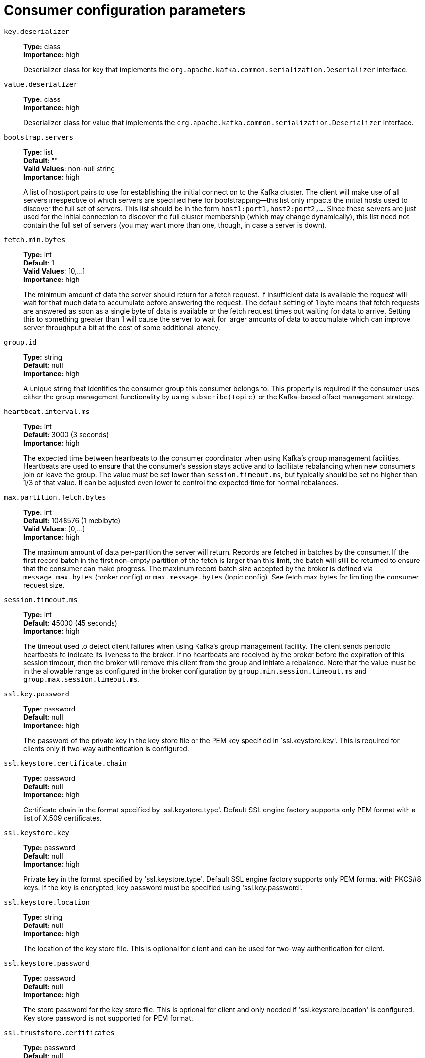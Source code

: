 // Module included in the following assemblies:
//
// assembly-overview.adoc
//
// THIS FILE IS AUTO-GENERATED. DO NOT EDIT BY HAND
// Run "make clean buildall" to regenerate.

[id='consumer-configuration-parameters-{context}']
= Consumer configuration parameters

`key.deserializer`::
*Type:* class +
*Importance:* high +
+
Deserializer class for key that implements the `org.apache.kafka.common.serialization.Deserializer` interface.

`value.deserializer`::
*Type:* class +
*Importance:* high +
+
Deserializer class for value that implements the `org.apache.kafka.common.serialization.Deserializer` interface.

`bootstrap.servers`::
*Type:* list +
*Default:* "" +
*Valid Values:* non-null string +
*Importance:* high +
+
A list of host/port pairs to use for establishing the initial connection to the Kafka cluster. The client will make use of all servers irrespective of which servers are specified here for bootstrapping&mdash;this list only impacts the initial hosts used to discover the full set of servers. This list should be in the form `host1:port1,host2:port2,...`. Since these servers are just used for the initial connection to discover the full cluster membership (which may change dynamically), this list need not contain the full set of servers (you may want more than one, though, in case a server is down).

`fetch.min.bytes`::
*Type:* int +
*Default:* 1 +
*Valid Values:* [0,...] +
*Importance:* high +
+
The minimum amount of data the server should return for a fetch request. If insufficient data is available the request will wait for that much data to accumulate before answering the request. The default setting of 1 byte means that fetch requests are answered as soon as a single byte of data is available or the fetch request times out waiting for data to arrive. Setting this to something greater than 1 will cause the server to wait for larger amounts of data to accumulate which can improve server throughput a bit at the cost of some additional latency.

`group.id`::
*Type:* string +
*Default:* null +
*Importance:* high +
+
A unique string that identifies the consumer group this consumer belongs to. This property is required if the consumer uses either the group management functionality by using `subscribe(topic)` or the Kafka-based offset management strategy.

`heartbeat.interval.ms`::
*Type:* int +
*Default:* 3000 (3 seconds) +
*Importance:* high +
+
The expected time between heartbeats to the consumer coordinator when using Kafka's group management facilities. Heartbeats are used to ensure that the consumer's session stays active and to facilitate rebalancing when new consumers join or leave the group. The value must be set lower than `session.timeout.ms`, but typically should be set no higher than 1/3 of that value. It can be adjusted even lower to control the expected time for normal rebalances.

`max.partition.fetch.bytes`::
*Type:* int +
*Default:* 1048576 (1 mebibyte) +
*Valid Values:* [0,...] +
*Importance:* high +
+
The maximum amount of data per-partition the server will return. Records are fetched in batches by the consumer. If the first record batch in the first non-empty partition of the fetch is larger than this limit, the batch will still be returned to ensure that the consumer can make progress. The maximum record batch size accepted by the broker is defined via `message.max.bytes` (broker config) or `max.message.bytes` (topic config). See fetch.max.bytes for limiting the consumer request size.

`session.timeout.ms`::
*Type:* int +
*Default:* 45000 (45 seconds) +
*Importance:* high +
+
The timeout used to detect client failures when using Kafka's group management facility. The client sends periodic heartbeats to indicate its liveness to the broker. If no heartbeats are received by the broker before the expiration of this session timeout, then the broker will remove this client from the group and initiate a rebalance. Note that the value must be in the allowable range as configured in the broker configuration by `group.min.session.timeout.ms` and `group.max.session.timeout.ms`.

`ssl.key.password`::
*Type:* password +
*Default:* null +
*Importance:* high +
+
The password of the private key in the key store file or the PEM key specified in `ssl.keystore.key'. This is required for clients only if two-way authentication is configured.

`ssl.keystore.certificate.chain`::
*Type:* password +
*Default:* null +
*Importance:* high +
+
Certificate chain in the format specified by 'ssl.keystore.type'. Default SSL engine factory supports only PEM format with a list of X.509 certificates.

`ssl.keystore.key`::
*Type:* password +
*Default:* null +
*Importance:* high +
+
Private key in the format specified by 'ssl.keystore.type'. Default SSL engine factory supports only PEM format with PKCS#8 keys. If the key is encrypted, key password must be specified using 'ssl.key.password'.

`ssl.keystore.location`::
*Type:* string +
*Default:* null +
*Importance:* high +
+
The location of the key store file. This is optional for client and can be used for two-way authentication for client.

`ssl.keystore.password`::
*Type:* password +
*Default:* null +
*Importance:* high +
+
The store password for the key store file. This is optional for client and only needed if 'ssl.keystore.location' is configured. Key store password is not supported for PEM format.

`ssl.truststore.certificates`::
*Type:* password +
*Default:* null +
*Importance:* high +
+
Trusted certificates in the format specified by 'ssl.truststore.type'. Default SSL engine factory supports only PEM format with X.509 certificates.

`ssl.truststore.location`::
*Type:* string +
*Default:* null +
*Importance:* high +
+
The location of the trust store file.

`ssl.truststore.password`::
*Type:* password +
*Default:* null +
*Importance:* high +
+
The password for the trust store file. If a password is not set, trust store file configured will still be used, but integrity checking is disabled. Trust store password is not supported for PEM format.

`allow.auto.create.topics`::
*Type:* boolean +
*Default:* true +
*Importance:* medium +
+
Allow automatic topic creation on the broker when subscribing to or assigning a topic. A topic being subscribed to will be automatically created only if the broker allows for it using `auto.create.topics.enable` broker configuration. This configuration must be set to `false` when using brokers older than 0.11.0.

`auto.offset.reset`::
*Type:* string +
*Default:* latest +
*Valid Values:* [latest, earliest, none] +
*Importance:* medium +
+
What to do when there is no initial offset in Kafka or if the current offset does not exist any more on the server (e.g. because that data has been deleted): 

* earliest: automatically reset the offset to the earliest offset
* latest: automatically reset the offset to the latest offset
* none: throw exception to the consumer if no previous offset is found for the consumer's group
* anything else: throw exception to the consumer.

`client.dns.lookup`::
*Type:* string +
*Default:* use_all_dns_ips +
*Valid Values:* [use_all_dns_ips, resolve_canonical_bootstrap_servers_only] +
*Importance:* medium +
+
Controls how the client uses DNS lookups. If set to `use_all_dns_ips`, connect to each returned IP address in sequence until a successful connection is established. After a disconnection, the next IP is used. Once all IPs have been used once, the client resolves the IP(s) from the hostname again (both the JVM and the OS cache DNS name lookups, however). If set to `resolve_canonical_bootstrap_servers_only`, resolve each bootstrap address into a list of canonical names. After the bootstrap phase, this behaves the same as `use_all_dns_ips`.

`connections.max.idle.ms`::
*Type:* long +
*Default:* 540000 (9 minutes) +
*Importance:* medium +
+
Close idle connections after the number of milliseconds specified by this config.

`default.api.timeout.ms`::
*Type:* int +
*Default:* 60000 (1 minute) +
*Valid Values:* [0,...] +
*Importance:* medium +
+
Specifies the timeout (in milliseconds) for client APIs. This configuration is used as the default timeout for all client operations that do not specify a `timeout` parameter.

`enable.auto.commit`::
*Type:* boolean +
*Default:* true +
*Importance:* medium +
+
If true the consumer's offset will be periodically committed in the background.

`exclude.internal.topics`::
*Type:* boolean +
*Default:* true +
*Importance:* medium +
+
Whether internal topics matching a subscribed pattern should be excluded from the subscription. It is always possible to explicitly subscribe to an internal topic.

`fetch.max.bytes`::
*Type:* int +
*Default:* 52428800 (50 mebibytes) +
*Valid Values:* [0,...] +
*Importance:* medium +
+
The maximum amount of data the server should return for a fetch request. Records are fetched in batches by the consumer, and if the first record batch in the first non-empty partition of the fetch is larger than this value, the record batch will still be returned to ensure that the consumer can make progress. As such, this is not a absolute maximum. The maximum record batch size accepted by the broker is defined via `message.max.bytes` (broker config) or `max.message.bytes` (topic config). Note that the consumer performs multiple fetches in parallel.

`group.instance.id`::
*Type:* string +
*Default:* null +
*Importance:* medium +
+
A unique identifier of the consumer instance provided by the end user. Only non-empty strings are permitted. If set, the consumer is treated as a static member, which means that only one instance with this ID is allowed in the consumer group at any time. This can be used in combination with a larger session timeout to avoid group rebalances caused by transient unavailability (e.g. process restarts). If not set, the consumer will join the group as a dynamic member, which is the traditional behavior.

`isolation.level`::
*Type:* string +
*Default:* read_uncommitted +
*Valid Values:* [read_committed, read_uncommitted] +
*Importance:* medium +
+
Controls how to read messages written transactionally. If set to `read_committed`, consumer.poll() will only return transactional messages which have been committed. If set to `read_uncommitted` (the default), consumer.poll() will return all messages, even transactional messages which have been aborted. Non-transactional messages will be returned unconditionally in either mode. 
+
Messages will always be returned in offset order. Hence, in  `read_committed` mode, consumer.poll() will only return messages up to the last stable offset (LSO), which is the one less than the offset of the first open transaction. In particular any messages appearing after messages belonging to ongoing transactions will be withheld until the relevant transaction has been completed. As a result, `read_committed` consumers will not be able to read up to the high watermark when there are in flight transactions.
+
 Further, when in `read_committed` the seekToEnd method will return the LSO
.

`max.poll.interval.ms`::
*Type:* int +
*Default:* 300000 (5 minutes) +
*Valid Values:* [1,...] +
*Importance:* medium +
+
The maximum delay between invocations of poll() when using consumer group management. This places an upper bound on the amount of time that the consumer can be idle before fetching more records. If poll() is not called before expiration of this timeout, then the consumer is considered failed and the group will rebalance in order to reassign the partitions to another member. For consumers using a non-null `group.instance.id` which reach this timeout, partitions will not be immediately reassigned. Instead, the consumer will stop sending heartbeats and partitions will be reassigned after expiration of `session.timeout.ms`. This mirrors the behavior of a static consumer which has shutdown.

`max.poll.records`::
*Type:* int +
*Default:* 500 +
*Valid Values:* [1,...] +
*Importance:* medium +
+
The maximum number of records returned in a single call to poll(). Note, that `max.poll.records` does not impact the underlying fetching behavior. The consumer will cache the records from each fetch request and returns them incrementally from each poll.

`partition.assignment.strategy`::
*Type:* list +
*Default:* class org.apache.kafka.clients.consumer.RangeAssignor,class org.apache.kafka.clients.consumer.CooperativeStickyAssignor +
*Valid Values:* non-null string +
*Importance:* medium +
+
A list of class names or class types, ordered by preference, of supported partition assignment strategies that the client will use to distribute partition ownership amongst consumer instances when group management is used. Available options are:

* `org.apache.kafka.clients.consumer.RangeAssignor`: Assigns partitions on a per-topic basis.
* `org.apache.kafka.clients.consumer.RoundRobinAssignor`: Assigns partitions to consumers in a round-robin fashion.
* `org.apache.kafka.clients.consumer.StickyAssignor`: Guarantees an assignment that is maximally balanced while preserving as many existing partition assignments as possible.
* `org.apache.kafka.clients.consumer.CooperativeStickyAssignor`: Follows the same StickyAssignor logic, but allows for cooperative rebalancing.
+
The default assignor is [RangeAssignor, CooperativeStickyAssignor], which will use the RangeAssignor by default, but allows upgrading to the CooperativeStickyAssignor with just a single rolling bounce that removes the RangeAssignor from the list.
+
Implementing the `org.apache.kafka.clients.consumer.ConsumerPartitionAssignor` interface allows you to plug in a custom assignment strategy.


`receive.buffer.bytes`::
*Type:* int +
*Default:* 65536 (64 kibibytes) +
*Valid Values:* [-1,...] +
*Importance:* medium +
+
The size of the TCP receive buffer (SO_RCVBUF) to use when reading data. If the value is -1, the OS default will be used.

`request.timeout.ms`::
*Type:* int +
*Default:* 30000 (30 seconds) +
*Valid Values:* [0,...] +
*Importance:* medium +
+
The configuration controls the maximum amount of time the client will wait for the response of a request. If the response is not received before the timeout elapses the client will resend the request if necessary or fail the request if retries are exhausted.

`sasl.client.callback.handler.class`::
*Type:* class +
*Default:* null +
*Importance:* medium +
+
The fully qualified name of a SASL client callback handler class that implements the AuthenticateCallbackHandler interface.

`sasl.jaas.config`::
*Type:* password +
*Default:* null +
*Importance:* medium +
+
JAAS login context parameters for SASL connections in the format used by JAAS configuration files. JAAS configuration file format is described http://docs.oracle.com/javase/8/docs/technotes/guides/security/jgss/tutorials/LoginConfigFile.html[here]. The format for the value is: `loginModuleClass controlFlag (optionName=optionValue)*;`. For brokers, the config must be prefixed with listener prefix and SASL mechanism name in lower-case. For example, listener.name.sasl_ssl.scram-sha-256.sasl.jaas.config=com.example.ScramLoginModule required;.

`sasl.kerberos.service.name`::
*Type:* string +
*Default:* null +
*Importance:* medium +
+
The Kerberos principal name that Kafka runs as. This can be defined either in Kafka's JAAS config or in Kafka's config.

`sasl.login.callback.handler.class`::
*Type:* class +
*Default:* null +
*Importance:* medium +
+
The fully qualified name of a SASL login callback handler class that implements the AuthenticateCallbackHandler interface. For brokers, login callback handler config must be prefixed with listener prefix and SASL mechanism name in lower-case. For example, listener.name.sasl_ssl.scram-sha-256.sasl.login.callback.handler.class=com.example.CustomScramLoginCallbackHandler.

`sasl.login.class`::
*Type:* class +
*Default:* null +
*Importance:* medium +
+
The fully qualified name of a class that implements the Login interface. For brokers, login config must be prefixed with listener prefix and SASL mechanism name in lower-case. For example, listener.name.sasl_ssl.scram-sha-256.sasl.login.class=com.example.CustomScramLogin.

`sasl.mechanism`::
*Type:* string +
*Default:* GSSAPI +
*Importance:* medium +
+
SASL mechanism used for client connections. This may be any mechanism for which a security provider is available. GSSAPI is the default mechanism.

`sasl.oauthbearer.jwks.endpoint.url`::
*Type:* string +
*Default:* null +
*Importance:* medium +
+
The OAuth/OIDC provider URL from which the provider's https://datatracker.ietf.org/doc/html/rfc7517#section-5[JWKS (JSON Web Key Set)] can be retrieved. The URL can be HTTP(S)-based or file-based. If the URL is HTTP(S)-based, the JWKS data will be retrieved from the OAuth/OIDC provider via the configured URL on broker startup. All then-current keys will be cached on the broker for incoming requests. If an authentication request is received for a JWT that includes a "kid" header claim value that isn't yet in the cache, the JWKS endpoint will be queried again on demand. However, the broker polls the URL every sasl.oauthbearer.jwks.endpoint.refresh.ms milliseconds to refresh the cache with any forthcoming keys before any JWT requests that include them are received. If the URL is file-based, the broker will load the JWKS file from a configured location on startup. In the event that the JWT includes a "kid" header value that isn't in the JWKS file, the broker will reject the JWT and authentication will fail.

`sasl.oauthbearer.token.endpoint.url`::
*Type:* string +
*Default:* null +
*Importance:* medium +
+
The URL for the OAuth/OIDC identity provider. If the URL is HTTP(S)-based, it is the issuer's token endpoint URL to which requests will be made to login based on the configuration in sasl.jaas.config. If the URL is file-based, it specifies a file containing an access token (in JWT serialized form) issued by the OAuth/OIDC identity provider to use for authorization.

`security.protocol`::
*Type:* string +
*Default:* PLAINTEXT +
*Importance:* medium +
+
Protocol used to communicate with brokers. Valid values are: PLAINTEXT, SSL, SASL_PLAINTEXT, SASL_SSL.

`send.buffer.bytes`::
*Type:* int +
*Default:* 131072 (128 kibibytes) +
*Valid Values:* [-1,...] +
*Importance:* medium +
+
The size of the TCP send buffer (SO_SNDBUF) to use when sending data. If the value is -1, the OS default will be used.

`socket.connection.setup.timeout.max.ms`::
*Type:* long +
*Default:* 30000 (30 seconds) +
*Importance:* medium +
+
The maximum amount of time the client will wait for the socket connection to be established. The connection setup timeout will increase exponentially for each consecutive connection failure up to this maximum. To avoid connection storms, a randomization factor of 0.2 will be applied to the timeout resulting in a random range between 20% below and 20% above the computed value.

`socket.connection.setup.timeout.ms`::
*Type:* long +
*Default:* 10000 (10 seconds) +
*Importance:* medium +
+
The amount of time the client will wait for the socket connection to be established. If the connection is not built before the timeout elapses, clients will close the socket channel.

`ssl.enabled.protocols`::
*Type:* list +
*Default:* TLSv1.2,TLSv1.3 +
*Importance:* medium +
+
The list of protocols enabled for SSL connections. The default is 'TLSv1.2,TLSv1.3' when running with Java 11 or newer, 'TLSv1.2' otherwise. With the default value for Java 11, clients and servers will prefer TLSv1.3 if both support it and fallback to TLSv1.2 otherwise (assuming both support at least TLSv1.2). This default should be fine for most cases. Also see the config documentation for `ssl.protocol`.

`ssl.keystore.type`::
*Type:* string +
*Default:* JKS +
*Importance:* medium +
+
The file format of the key store file. This is optional for client.

`ssl.protocol`::
*Type:* string +
*Default:* TLSv1.3 +
*Importance:* medium +
+
The SSL protocol used to generate the SSLContext. The default is 'TLSv1.3' when running with Java 11 or newer, 'TLSv1.2' otherwise. This value should be fine for most use cases. Allowed values in recent JVMs are 'TLSv1.2' and 'TLSv1.3'. 'TLS', 'TLSv1.1', 'SSL', 'SSLv2' and 'SSLv3' may be supported in older JVMs, but their usage is discouraged due to known security vulnerabilities. With the default value for this config and 'ssl.enabled.protocols', clients will downgrade to 'TLSv1.2' if the server does not support 'TLSv1.3'. If this config is set to 'TLSv1.2', clients will not use 'TLSv1.3' even if it is one of the values in ssl.enabled.protocols and the server only supports 'TLSv1.3'.

`ssl.provider`::
*Type:* string +
*Default:* null +
*Importance:* medium +
+
The name of the security provider used for SSL connections. Default value is the default security provider of the JVM.

`ssl.truststore.type`::
*Type:* string +
*Default:* JKS +
*Importance:* medium +
+
The file format of the trust store file.

`auto.commit.interval.ms`::
*Type:* int +
*Default:* 5000 (5 seconds) +
*Valid Values:* [0,...] +
*Importance:* low +
+
The frequency in milliseconds that the consumer offsets are auto-committed to Kafka if `enable.auto.commit` is set to `true`.

`check.crcs`::
*Type:* boolean +
*Default:* true +
*Importance:* low +
+
Automatically check the CRC32 of the records consumed. This ensures no on-the-wire or on-disk corruption to the messages occurred. This check adds some overhead, so it may be disabled in cases seeking extreme performance.

`client.id`::
*Type:* string +
*Default:* "" +
*Importance:* low +
+
An id string to pass to the server when making requests. The purpose of this is to be able to track the source of requests beyond just ip/port by allowing a logical application name to be included in server-side request logging.

`client.rack`::
*Type:* string +
*Default:* "" +
*Importance:* low +
+
A rack identifier for this client. This can be any string value which indicates where this client is physically located. It corresponds with the broker config 'broker.rack'.

`fetch.max.wait.ms`::
*Type:* int +
*Default:* 500 +
*Valid Values:* [0,...] +
*Importance:* low +
+
The maximum amount of time the server will block before answering the fetch request if there isn't sufficient data to immediately satisfy the requirement given by fetch.min.bytes.

`interceptor.classes`::
*Type:* list +
*Default:* "" +
*Valid Values:* non-null string +
*Importance:* low +
+
A list of classes to use as interceptors. Implementing the `org.apache.kafka.clients.consumer.ConsumerInterceptor` interface allows you to intercept (and possibly mutate) records received by the consumer. By default, there are no interceptors.

`metadata.max.age.ms`::
*Type:* long +
*Default:* 300000 (5 minutes) +
*Valid Values:* [0,...] +
*Importance:* low +
+
The period of time in milliseconds after which we force a refresh of metadata even if we haven't seen any partition leadership changes to proactively discover any new brokers or partitions.

`metric.reporters`::
*Type:* list +
*Default:* "" +
*Valid Values:* non-null string +
*Importance:* low +
+
A list of classes to use as metrics reporters. Implementing the `org.apache.kafka.common.metrics.MetricsReporter` interface allows plugging in classes that will be notified of new metric creation. The JmxReporter is always included to register JMX statistics.

`metrics.num.samples`::
*Type:* int +
*Default:* 2 +
*Valid Values:* [1,...] +
*Importance:* low +
+
The number of samples maintained to compute metrics.

`metrics.recording.level`::
*Type:* string +
*Default:* INFO +
*Valid Values:* [INFO, DEBUG, TRACE] +
*Importance:* low +
+
The highest recording level for metrics.

`metrics.sample.window.ms`::
*Type:* long +
*Default:* 30000 (30 seconds) +
*Valid Values:* [0,...] +
*Importance:* low +
+
The window of time a metrics sample is computed over.

`reconnect.backoff.max.ms`::
*Type:* long +
*Default:* 1000 (1 second) +
*Valid Values:* [0,...] +
*Importance:* low +
+
The maximum amount of time in milliseconds to wait when reconnecting to a broker that has repeatedly failed to connect. If provided, the backoff per host will increase exponentially for each consecutive connection failure, up to this maximum. After calculating the backoff increase, 20% random jitter is added to avoid connection storms.

`reconnect.backoff.ms`::
*Type:* long +
*Default:* 50 +
*Valid Values:* [0,...] +
*Importance:* low +
+
The base amount of time to wait before attempting to reconnect to a given host. This avoids repeatedly connecting to a host in a tight loop. This backoff applies to all connection attempts by the client to a broker.

`retry.backoff.ms`::
*Type:* long +
*Default:* 100 +
*Valid Values:* [0,...] +
*Importance:* low +
+
The amount of time to wait before attempting to retry a failed request to a given topic partition. This avoids repeatedly sending requests in a tight loop under some failure scenarios.

`sasl.kerberos.kinit.cmd`::
*Type:* string +
*Default:* /usr/bin/kinit +
*Importance:* low +
+
Kerberos kinit command path.

`sasl.kerberos.min.time.before.relogin`::
*Type:* long +
*Default:* 60000 +
*Importance:* low +
+
Login thread sleep time between refresh attempts.

`sasl.kerberos.ticket.renew.jitter`::
*Type:* double +
*Default:* 0.05 +
*Importance:* low +
+
Percentage of random jitter added to the renewal time.

`sasl.kerberos.ticket.renew.window.factor`::
*Type:* double +
*Default:* 0.8 +
*Importance:* low +
+
Login thread will sleep until the specified window factor of time from last refresh to ticket's expiry has been reached, at which time it will try to renew the ticket.

`sasl.login.connect.timeout.ms`::
*Type:* int +
*Default:* null +
*Importance:* low +
+
The (optional) value in milliseconds for the external authentication provider connection timeout. Currently applies only to OAUTHBEARER.

`sasl.login.read.timeout.ms`::
*Type:* int +
*Default:* null +
*Importance:* low +
+
The (optional) value in milliseconds for the external authentication provider read timeout. Currently applies only to OAUTHBEARER.

`sasl.login.refresh.buffer.seconds`::
*Type:* short +
*Default:* 300 +
*Valid Values:* [0,...,3600] +
*Importance:* low +
+
The amount of buffer time before credential expiration to maintain when refreshing a credential, in seconds. If a refresh would otherwise occur closer to expiration than the number of buffer seconds then the refresh will be moved up to maintain as much of the buffer time as possible. Legal values are between 0 and 3600 (1 hour); a default value of  300 (5 minutes) is used if no value is specified. This value and sasl.login.refresh.min.period.seconds are both ignored if their sum exceeds the remaining lifetime of a credential. Currently applies only to OAUTHBEARER.

`sasl.login.refresh.min.period.seconds`::
*Type:* short +
*Default:* 60 +
*Valid Values:* [0,...,900] +
*Importance:* low +
+
The desired minimum time for the login refresh thread to wait before refreshing a credential, in seconds. Legal values are between 0 and 900 (15 minutes); a default value of 60 (1 minute) is used if no value is specified.  This value and  sasl.login.refresh.buffer.seconds are both ignored if their sum exceeds the remaining lifetime of a credential. Currently applies only to OAUTHBEARER.

`sasl.login.refresh.window.factor`::
*Type:* double +
*Default:* 0.8 +
*Valid Values:* [0.5,...,1.0] +
*Importance:* low +
+
Login refresh thread will sleep until the specified window factor relative to the credential's lifetime has been reached, at which time it will try to refresh the credential. Legal values are between 0.5 (50%) and 1.0 (100%) inclusive; a default value of 0.8 (80%) is used if no value is specified. Currently applies only to OAUTHBEARER.

`sasl.login.refresh.window.jitter`::
*Type:* double +
*Default:* 0.05 +
*Valid Values:* [0.0,...,0.25] +
*Importance:* low +
+
The maximum amount of random jitter relative to the credential's lifetime that is added to the login refresh thread's sleep time. Legal values are between 0 and 0.25 (25%) inclusive; a default value of 0.05 (5%) is used if no value is specified. Currently applies only to OAUTHBEARER.

`sasl.login.retry.backoff.max.ms`::
*Type:* long +
*Default:* 10000 (10 seconds) +
*Importance:* low +
+
The (optional) value in milliseconds for the maximum wait between login attempts to the external authentication provider. Login uses an exponential backoff algorithm with an initial wait based on the sasl.login.retry.backoff.ms setting and will double in wait length between attempts up to a maximum wait length specified by the sasl.login.retry.backoff.max.ms setting. Currently applies only to OAUTHBEARER.

`sasl.login.retry.backoff.ms`::
*Type:* long +
*Default:* 100 +
*Importance:* low +
+
The (optional) value in milliseconds for the initial wait between login attempts to the external authentication provider. Login uses an exponential backoff algorithm with an initial wait based on the sasl.login.retry.backoff.ms setting and will double in wait length between attempts up to a maximum wait length specified by the sasl.login.retry.backoff.max.ms setting. Currently applies only to OAUTHBEARER.

`sasl.oauthbearer.clock.skew.seconds`::
*Type:* int +
*Default:* 30 +
*Importance:* low +
+
The (optional) value in seconds to allow for differences between the time of the OAuth/OIDC identity provider and the broker.

`sasl.oauthbearer.expected.audience`::
*Type:* list +
*Default:* null +
*Importance:* low +
+
The (optional) comma-delimited setting for the broker to use to verify that the JWT was issued for one of the expected audiences. The JWT will be inspected for the standard OAuth "aud" claim and if this value is set, the broker will match the value from JWT's "aud" claim  to see if there is an exact match. If there is no match, the broker will reject the JWT and authentication will fail.

`sasl.oauthbearer.expected.issuer`::
*Type:* string +
*Default:* null +
*Importance:* low +
+
The (optional) setting for the broker to use to verify that the JWT was created by the expected issuer. The JWT will be inspected for the standard OAuth "iss" claim and if this value is set, the broker will match it exactly against what is in the JWT's "iss" claim. If there is no match, the broker will reject the JWT and authentication will fail.

`sasl.oauthbearer.jwks.endpoint.refresh.ms`::
*Type:* long +
*Default:* 3600000 (1 hour) +
*Importance:* low +
+
The (optional) value in milliseconds for the broker to wait between refreshing its JWKS (JSON Web Key Set) cache that contains the keys to verify the signature of the JWT.

`sasl.oauthbearer.jwks.endpoint.retry.backoff.max.ms`::
*Type:* long +
*Default:* 10000 (10 seconds) +
*Importance:* low +
+
The (optional) value in milliseconds for the maximum wait between attempts to retrieve the JWKS (JSON Web Key Set) from the external authentication provider. JWKS retrieval uses an exponential backoff algorithm with an initial wait based on the sasl.oauthbearer.jwks.endpoint.retry.backoff.ms setting and will double in wait length between attempts up to a maximum wait length specified by the sasl.oauthbearer.jwks.endpoint.retry.backoff.max.ms setting.

`sasl.oauthbearer.jwks.endpoint.retry.backoff.ms`::
*Type:* long +
*Default:* 100 +
*Importance:* low +
+
The (optional) value in milliseconds for the initial wait between JWKS (JSON Web Key Set) retrieval attempts from the external authentication provider. JWKS retrieval uses an exponential backoff algorithm with an initial wait based on the sasl.oauthbearer.jwks.endpoint.retry.backoff.ms setting and will double in wait length between attempts up to a maximum wait length specified by the sasl.oauthbearer.jwks.endpoint.retry.backoff.max.ms setting.

`sasl.oauthbearer.scope.claim.name`::
*Type:* string +
*Default:* scope +
*Importance:* low +
+
The OAuth claim for the scope is often named "scope", but this (optional) setting can provide a different name to use for the scope included in the JWT payload's claims if the OAuth/OIDC provider uses a different name for that claim.

`sasl.oauthbearer.sub.claim.name`::
*Type:* string +
*Default:* sub +
*Importance:* low +
+
The OAuth claim for the subject is often named "sub", but this (optional) setting can provide a different name to use for the subject included in the JWT payload's claims if the OAuth/OIDC provider uses a different name for that claim.

`security.providers`::
*Type:* string +
*Default:* null +
*Importance:* low +
+
A list of configurable creator classes each returning a provider implementing security algorithms. These classes should implement the `org.apache.kafka.common.security.auth.SecurityProviderCreator` interface.

`ssl.cipher.suites`::
*Type:* list +
*Default:* null +
*Importance:* low +
+
A list of cipher suites. This is a named combination of authentication, encryption, MAC and key exchange algorithm used to negotiate the security settings for a network connection using TLS or SSL network protocol. By default all the available cipher suites are supported.

`ssl.endpoint.identification.algorithm`::
*Type:* string +
*Default:* https +
*Importance:* low +
+
The endpoint identification algorithm to validate server hostname using server certificate.

`ssl.engine.factory.class`::
*Type:* class +
*Default:* null +
*Importance:* low +
+
The class of type org.apache.kafka.common.security.auth.SslEngineFactory to provide SSLEngine objects. Default value is org.apache.kafka.common.security.ssl.DefaultSslEngineFactory.

`ssl.keymanager.algorithm`::
*Type:* string +
*Default:* SunX509 +
*Importance:* low +
+
The algorithm used by key manager factory for SSL connections. Default value is the key manager factory algorithm configured for the Java Virtual Machine.

`ssl.secure.random.implementation`::
*Type:* string +
*Default:* null +
*Importance:* low +
+
The SecureRandom PRNG implementation to use for SSL cryptography operations.

`ssl.trustmanager.algorithm`::
*Type:* string +
*Default:* PKIX +
*Importance:* low +
+
The algorithm used by trust manager factory for SSL connections. Default value is the trust manager factory algorithm configured for the Java Virtual Machine.
